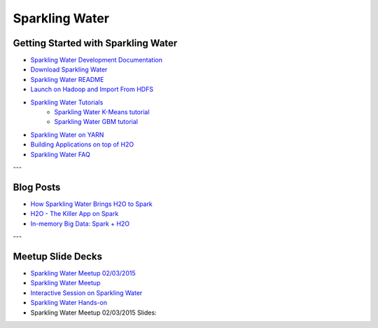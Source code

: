 .. _Sparkling_Water:

Sparkling Water
===============

.. image:: sparkling-water.png
   


Getting Started with Sparkling Water
------------------------------------

- `Sparkling Water Development Documentation <https://github.com/h2oai/sparkling-water/blob/master/DEVEL.md>`_
- `Download Sparkling Water <http://h2o.ai/download/>`_
- `Sparkling Water README <https://github.com/h2oai/sparkling-water/blob/master/README.md>`_
- `Launch on Hadoop and Import From HDFS <https://github.com/h2oai/sparkling-water/tree/master/examples#sparkling-water-on-hadoop>`_
- `Sparkling Water Tutorials <https://github.com/h2oai/sparkling-water/tree/master/examples>`_
    - `Sparkling Water K-Means tutorial <https://github.com/h2oai/sparkling-water/blob/master/examples/src/main/scala/org/apache/spark/examples/h2o/ProstateDemo.scala>`_
    - `Sparkling Water GBM tutorial <https://github.com/h2oai/sparkling-water/blob/master/examples/src/main/scala/org/apache/spark/examples/h2o/CitiBikeSharingDemo.scala>`_
- `Sparkling Water on YARN <http://h2o.ai/blog/2014/11-sparkling-water-on-yarn-example/>`_
- `Building Applications on top of H2O <http://learn.h2o.ai/content/hackers_station/README.html>`_
- `Sparkling Water FAQ <http://h2o.ai/product/faq/#SparklingH2O>`_

---

Blog Posts
----------

- `How Sparkling Water Brings H2O to Spark <http://h2o.ai/blog/2014/09/how-sparkling-water-brings-h2o-to-spark>`_
- `H2O - The Killer App on Spark <http://h2o.ai/blog/2014/06/h2o-killer-application-spark>`_
- `In-memory Big Data: Spark + H2O <http://h2o.ai/blog/2014/03/spark-h2o/>`_

---

Meetup Slide Decks
------------------

- `Sparkling Water Meetup 02/03/2015 <https://github.com/h2oai/sparkling-water/tree/master/examples/scripts>`_
- `Sparkling Water Meetup <http://www.slideshare.net/0xdata/spa-43755759>`_
- `Interactive Session on Sparkling Water <http://www.slideshare.net/0xdata/2014-12-17meetup>`_
- `Sparkling Water Hands-on <http://www.slideshare.net/0xdata/2014-09-30sparklingwaterhandson>`_
- Sparkling Water Meetup 02/03/2015 Slides:
.. raw:: html

    <div style="margin-top:10px;">
    <Iframe width=700 height=900 src="../bits/sparkling_water_meetup.pdf" frameborder="0" allowfullscreen></iframe>
     </div>